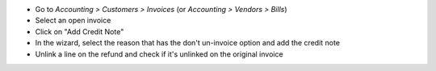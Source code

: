 * Go to *Accounting > Customers > Invoices* (or *Accounting > Vendors > Bills*)
* Select an open invoice
* Click on "Add Credit Note"
* In the wizard, select the reason that has the don't un-invoice option and add the credit note
* Unlink a line on the refund and check if it's unlinked on the original invoice
